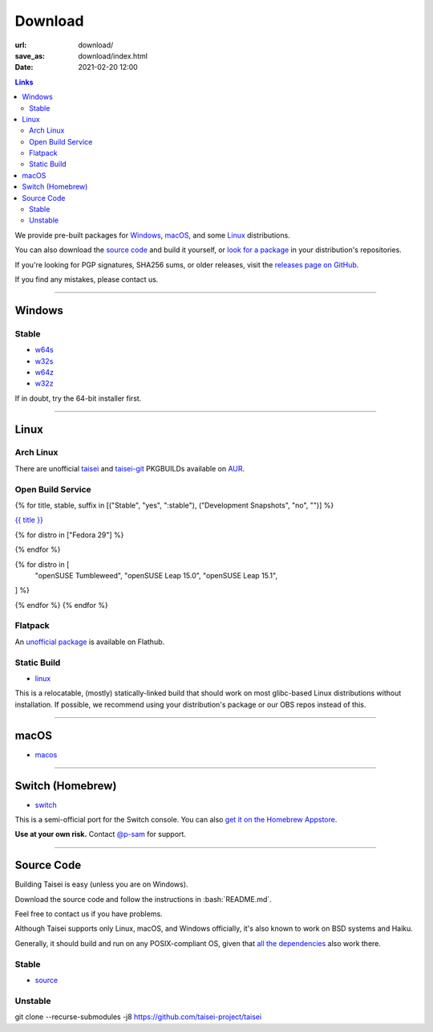 Download
########

:url: download/
:save_as: download/index.html
:date: 2021-02-20 12:00

.. contents:: Links

We provide pre-built packages for `Windows <#windows>`__, `macOS <#macos>`__, and some `Linux <#linux>`__ distributions.

You can also download the `source code <#source>`__ and build it yourself, or `look for a package <https://repology.org/metapackage/taisei/versions>`__ in your distribution's repositories.

If you're looking for PGP signatures, SHA256 sums, or older releases, visit the `releases page on GitHub <https://github.com/taisei-project/taisei/releases>`__.

If you find any mistakes, please contact us.

----

Windows
"""""""

Stable
''''''

* `w64s`_
* `w32s`_
* `w64z`_
* `w32z`_

If in doubt, try the 64-bit installer first.

.. _w64s: windows-x64-setup!
.. _w32s: windows-x86-setup!
.. _w64z: windows-x64-zip!
.. _w32z: windows-x86-zip!

----

Linux
"""""

Arch Linux
''''''''''

There are unofficial `taisei <https://aur.archlinux.org/packages/taisei/>`__
and `taisei-git <https://aur.archlinux.org/packages/taisei-git/>`__
PKGBUILDs available on `AUR <http://aur.archlinux.org/>`__.

Open Build Service
''''''''''''''''''

{% for title, stable, suffix in [("Stable", "yes", ":stable"), ("Development Snapshots", "no", "")] %}

`{{ title }} <https://build.opensuse.org/project/show/home:lachs0r:taisei{{ suffix }}>`__

{% for distro in ["Fedora 29"] %}

.. collapsible::
    :name: {{ distro }}
    :stable: {{ stable }}

    dnf config-manager --add-repo https://download.opensuse.org/repositories/home:/lachs0r:/taisei{% if stable %}:/stable{% endif %}/{{ distro|replace(" ", "_") }}/home:lachs0r:taisei{% if stable %}:stable{% endif %}.repo
    dnf install taisei


{% endfor %}

{% for distro in [
    "openSUSE Tumbleweed",
    "openSUSE Leap 15.0",
    "openSUSE Leap 15.1",
] %}

.. collapsible::
   :name: {{ distro }}
   :stable: {{ stable }}

    zypper ar -fr https://download.opensuse.org/repositories/home:/lachs0r:/taisei{% if stable %}:/stable{% endif %}/{{ distro|replace(" ", "_") }}/home:lachs0r:taisei{% if stable %}:stable{% endif %}.repo
    zypper in taisei

{% endfor %}
{% endfor %}

Flatpack
''''''''

An `unofficial package <https://www.flathub.org/apps/details/org.taisei_project.Taisei>`__ is available on Flathub.

Static Build
''''''''''''

* `linux`_

This is a relocatable, (mostly) statically-linked build that should work on most glibc-based Linux distributions without installation. If possible, we recommend using your distribution's package or our OBS repos instead of this.

.. _linux: linux!

----

macOS
"""""

* `macos`_

.. _macos: macos!

----

Switch (Homebrew)
"""""""""""""""""

* `switch`_

This is a semi-official port for the Switch console. You can also `get it on the Homebrew Appstore <https://www.switchbru.com/appstore/#/app/Taisei>`__.

**Use at your own risk.** Contact `@p-sam <https://twitter.com/p__sam>`__ for support.

.. _switch: switch!

----

Source Code
"""""""""""

.. role:: bash(code)
   :language: bash

Building Taisei is easy (unless you are on Windows).

Download the source code and follow the instructions in :bash:`README.md`.

Feel free to contact us if you have problems.

Although Taisei supports only Linux, macOS, and Windows officially, it's also known to work on BSD systems and Haiku.

Generally, it should build and run on any POSIX-compliant OS, given that `all the dependencies <https://github.com/taisei-project/taisei/#dependencies>`__ also work there.

Stable
''''''

* `source`_

.. _source: source!

Unstable
''''''''

.. class:: codeblock

    git clone --recurse-submodules -j8 https://github.com/taisei-project/taisei

